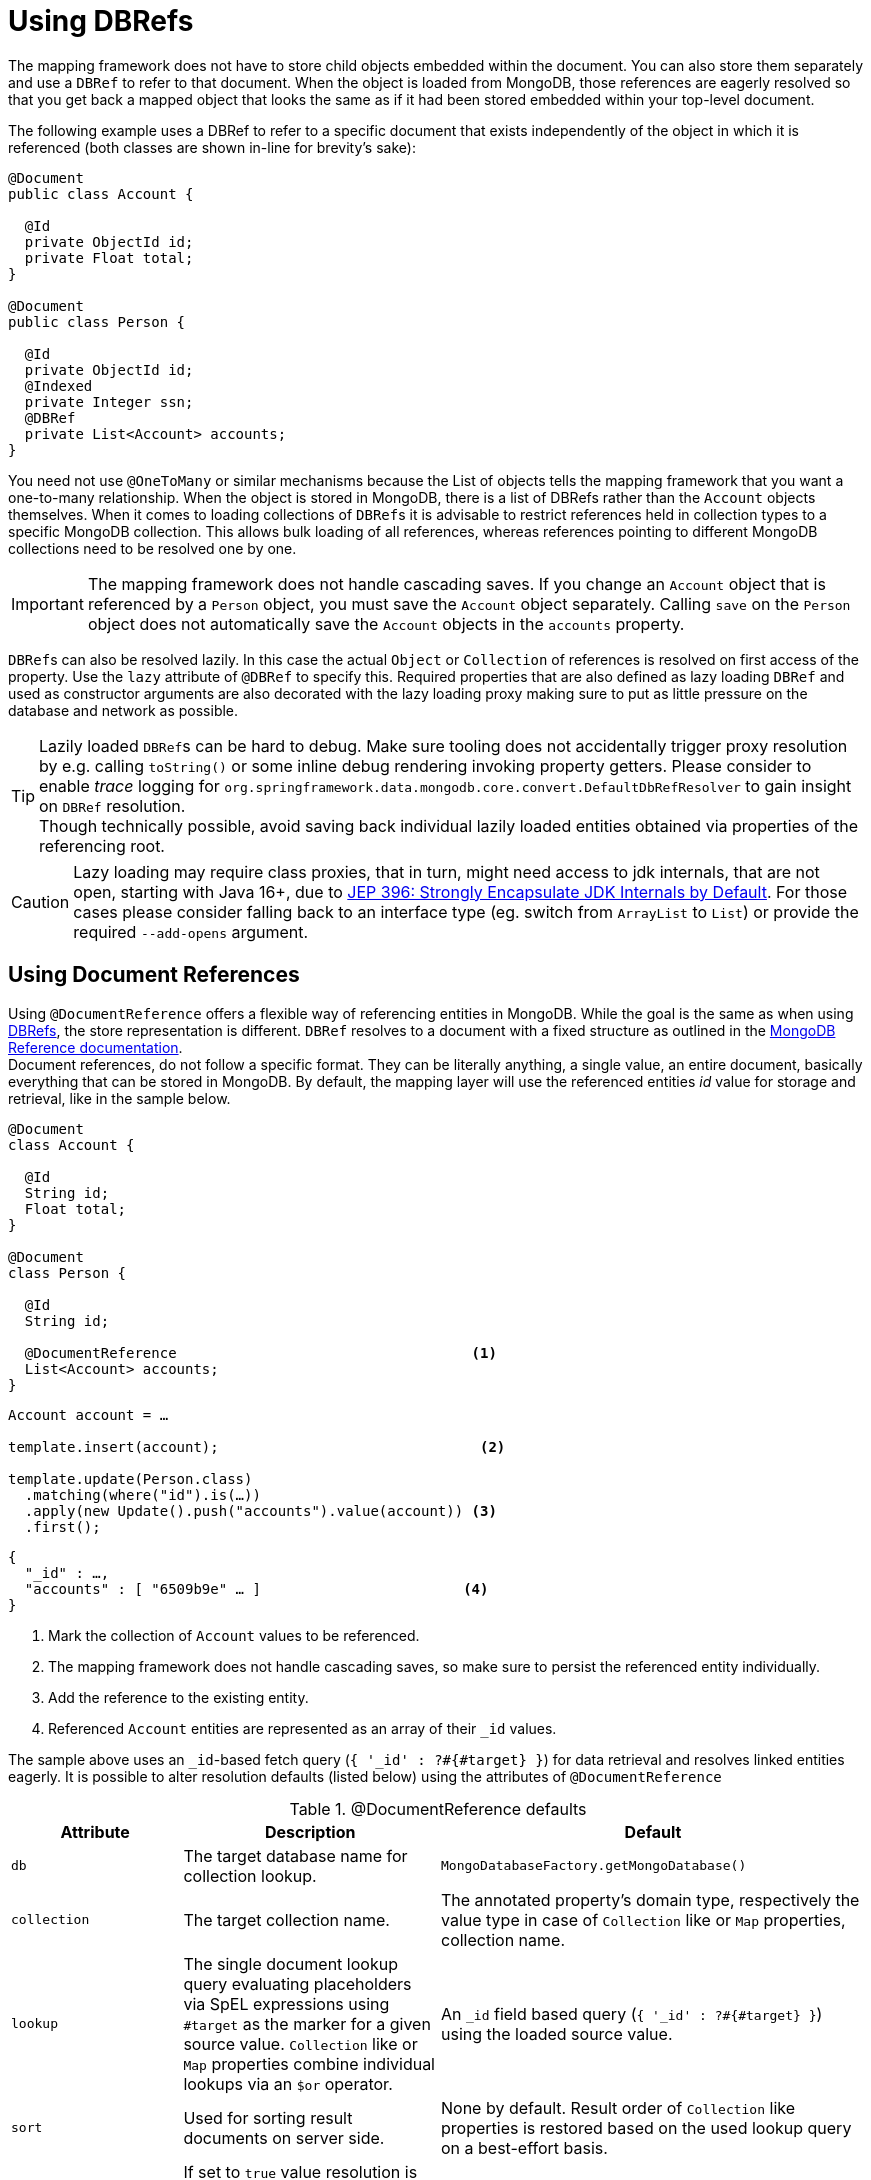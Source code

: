 [[mapping-usage-references]]
= Using DBRefs

The mapping framework does not have to store child objects embedded within the document.
You can also store them separately and use a `DBRef` to refer to that document.
When the object is loaded from MongoDB, those references are eagerly resolved so that you get back a mapped object that looks the same as if it had been stored embedded within your top-level document.

The following example uses a DBRef to refer to a specific document that exists independently of the object in which it is referenced (both classes are shown in-line for brevity's sake):

====
[source,java]
----
@Document
public class Account {

  @Id
  private ObjectId id;
  private Float total;
}

@Document
public class Person {

  @Id
  private ObjectId id;
  @Indexed
  private Integer ssn;
  @DBRef
  private List<Account> accounts;
}
----
====

You need not use `@OneToMany` or similar mechanisms because the List of objects tells the mapping framework that you want a one-to-many relationship.
When the object is stored in MongoDB, there is a list of DBRefs rather than the `Account` objects themselves.
When it comes to loading collections of ``DBRef``s it is advisable to restrict references held in collection types to a specific MongoDB collection.
This allows bulk loading of all references, whereas references pointing to different MongoDB collections need to be resolved one by one.

IMPORTANT: The mapping framework does not handle cascading saves.
If you change an `Account` object that is referenced by a `Person` object, you must save the `Account` object separately.
Calling `save` on the `Person` object does not automatically save the `Account` objects in the `accounts` property.

``DBRef``s can also be resolved lazily.
In this case the actual `Object` or `Collection` of references is resolved on first access of the property.
Use the `lazy` attribute of `@DBRef` to specify this.
Required properties that are also defined as lazy loading ``DBRef`` and used as constructor arguments are also decorated with the lazy loading proxy making sure to put as little pressure on the database and network as possible.

TIP: Lazily loaded ``DBRef``s can be hard to debug.
Make sure tooling does not accidentally trigger proxy resolution by e.g. calling `toString()` or some inline debug rendering invoking property getters.
Please consider to enable _trace_ logging for `org.springframework.data.mongodb.core.convert.DefaultDbRefResolver` to gain insight on `DBRef` resolution. +
Though technically possible, avoid saving back individual lazily loaded entities obtained via properties of the referencing root.

CAUTION: Lazy loading may require class proxies, that in turn, might need access to jdk internals, that are not open, starting with Java 16+, due to https://openjdk.java.net/jeps/396[JEP 396: Strongly Encapsulate JDK Internals by Default].
For those cases please consider falling back to an interface type (eg. switch from `ArrayList` to `List`) or provide the required `--add-opens` argument. +


[[mapping-usage.document-references]]
== Using Document References

Using `@DocumentReference` offers a flexible way of referencing entities in MongoDB.
While the goal is the same as when using xref:mongodb/mapping/document-references.adoc[DBRefs], the store representation is different.
`DBRef` resolves to a document with a fixed structure as outlined in the https://docs.mongodb.com/manual/reference/database-references/[MongoDB Reference documentation]. +
Document references, do not follow a specific format.
They can be literally anything, a single value, an entire document, basically everything that can be stored in MongoDB.
By default, the mapping layer will use the referenced entities _id_ value for storage and retrieval, like in the sample below.

====
[source,java]
----
@Document
class Account {

  @Id
  String id;
  Float total;
}

@Document
class Person {

  @Id
  String id;

  @DocumentReference                                   <1>
  List<Account> accounts;
}
----

[source,java]
----
Account account = …

template.insert(account);                               <2>

template.update(Person.class)
  .matching(where("id").is(…))
  .apply(new Update().push("accounts").value(account)) <3>
  .first();
----

[source,json]
----
{
  "_id" : …,
  "accounts" : [ "6509b9e" … ]                        <4>
}
----
<1> Mark the collection of `Account` values to be referenced.
<2> The mapping framework does not handle cascading saves, so make sure to persist the referenced entity individually.
<3> Add the reference to the existing entity.
<4> Referenced `Account` entities are represented as an array of their `_id` values.
====

The sample above uses an ``_id``-based fetch query (`{ '_id' : ?#{#target} }`) for data retrieval and resolves linked entities eagerly.
It is possible to alter resolution defaults (listed below) using the attributes of `@DocumentReference`

.@DocumentReference defaults
[cols="2,3,5",options="header"]
|===
| Attribute | Description | Default

| `db`
| The target database name for collection lookup.
| `MongoDatabaseFactory.getMongoDatabase()`

| `collection`
| The target collection name.
| The annotated property's domain type, respectively the value type in case of `Collection` like or `Map` properties, collection name.

| `lookup`
| The single document lookup query evaluating placeholders via SpEL expressions using `#target` as the marker for a given source value. `Collection` like or `Map` properties combine individual lookups via an `$or` operator.
| An `_id` field based query (`{ '_id' : ?#{#target} }`) using the loaded source value.

| `sort`
| Used for sorting result documents on server side.
| None by default.
Result order of `Collection` like properties is restored based on the used lookup query on a best-effort basis.

| `lazy`
| If set to `true` value resolution is delayed upon first access of the property.
| Resolves properties eagerly by default.
|===

CAUTION: Lazy loading may require class proxies, that in turn, might need access to jdk internals, that are not open, starting with Java 16+, due to https://openjdk.java.net/jeps/396[JEP 396: Strongly Encapsulate JDK Internals by Default].
For those cases please consider falling back to an interface type (eg. switch from `ArrayList` to `List`) or provide the required `--add-opens` argument.

`@DocumentReference(lookup)` allows defining filter queries that can be different from the `_id` field and therefore offer a flexible way of defining references between entities as demonstrated in the sample below, where the `Publisher` of a book is referenced by its acronym instead of the internal `id`.

====
[source,java]
----
@Document
class Book {

  @Id
  ObjectId id;
  String title;
  List<String> author;

  @Field("publisher_ac")
  @DocumentReference(lookup = "{ 'acronym' : ?#{#target} }") <1>
  Publisher publisher;
}

@Document
class Publisher {

  @Id
  ObjectId id;
  String acronym;                                            <1>
  String name;

  @DocumentReference(lazy = true)                            <2>
  List<Book> books;

}
----

.`Book` document
[source,json]
----
{
  "_id" : 9a48e32,
  "title" : "The Warded Man",
  "author" : ["Peter V. Brett"],
  "publisher_ac" : "DR"
}
----

.`Publisher` document
[source,json]
----
{
  "_id" : 1a23e45,
  "acronym" : "DR",
  "name" : "Del Rey",
  …
}
----
<1> Use the `acronym` field to query for entities in the `Publisher` collection.
<2> Lazy load back references to the `Book` collection.
====

The above snippet shows the reading side of things when working with custom referenced objects.
Writing requires a bit of additional setup as the mapping information do not express where `#target` stems from.
The mapping layer requires registration of a `Converter` between the target document and `DocumentPointer`, like the one below:

====
[source,java]
----
@WritingConverter
class PublisherReferenceConverter implements Converter<Publisher, DocumentPointer<String>> {

	@Override
	public DocumentPointer<String> convert(Publisher source) {
		return () -> source.getAcronym();
	}
}
----
====

If no `DocumentPointer` converter is provided the target reference document can be computed based on the given lookup query.
In this case the association target properties are evaluated as shown in the following sample.

====
[source,java]
----
@Document
class Book {

  @Id
  ObjectId id;
  String title;
  List<String> author;

  @DocumentReference(lookup = "{ 'acronym' : ?#{acc} }") <1> <2>
  Publisher publisher;
}

@Document
class Publisher {

  @Id
  ObjectId id;
  String acronym;                                        <1>
  String name;

  // ...
}
----

[source,json]
----
{
  "_id" : 9a48e32,
  "title" : "The Warded Man",
  "author" : ["Peter V. Brett"],
  "publisher" : {
    "acc" : "DOC"
  }
}
----
<1> Use the `acronym` field to query for entities in the `Publisher` collection.
<2> The field value placeholders of the lookup query (like `acc`) is used to form the reference document.
====

It is also possible to model relational style _One-To-Many_ references using a combination of `@ReadonlyProperty` and `@DocumentReference`.
This approach allows link types without storing the linking values within the owning document but rather on the referencing document as shown in the example below.

====
[source,java]
----
@Document
class Book {

  @Id
  ObjectId id;
  String title;
  List<String> author;

  ObjectId publisherId;                                        <1>
}

@Document
class Publisher {

  @Id
  ObjectId id;
  String acronym;
  String name;

  @ReadOnlyProperty                                            <2>
  @DocumentReference(lookup="{'publisherId':?#{#self._id} }")  <3>
  List<Book> books;
}
----

.`Book` document
[source,json]
----
{
  "_id" : 9a48e32,
  "title" : "The Warded Man",
  "author" : ["Peter V. Brett"],
  "publisherId" : 8cfb002
}
----

.`Publisher` document
[source,json]
----
{
  "_id" : 8cfb002,
  "acronym" : "DR",
  "name" : "Del Rey"
}
----
<1> Set up the link from `Book` (reference) to `Publisher` (owner) by storing the `Publisher.id` within the `Book` document.
<2> Mark the property holding the references to be readonly.
This prevents storing references to individual ``Book``s with the `Publisher` document.
<3> Use the `#self` variable to access values within the `Publisher` document and in this retrieve `Books` with matching `publisherId`.
====

With all the above in place it is possible to model all kind of associations between entities.
Have a look at the non-exhaustive list of samples below to get feeling for what is possible.

.Simple Document Reference using _id_ field
====
[source,java]
----
class Entity {
  @DocumentReference
  ReferencedObject ref;
}
----

[source,json]
----
// entity
{
  "_id" : "8cfb002",
  "ref" : "9a48e32" <1>
}

// referenced object
{
  "_id" : "9a48e32" <1>
}
----
<1> MongoDB simple type can be directly used without further configuration.
====

.Simple Document Reference using _id_ field with explicit lookup query
====
[source,java]
----
class Entity {
  @DocumentReference(lookup = "{ '_id' : '?#{#target}' }") <1>
  ReferencedObject ref;
}
----

[source,json]
----
// entity
{
  "_id" : "8cfb002",
  "ref" : "9a48e32"                                        <1>
}

// referenced object
{
  "_id" : "9a48e32"
}
----
<1> _target_ defines the reference value itself.
====

.Document Reference extracting the `refKey` field for the lookup query
====
[source,java]
----
class Entity {
  @DocumentReference(lookup = "{ '_id' : '?#{refKey}' }")  <1> <2>
  private ReferencedObject ref;
}
----

[source,java]
----
@WritingConverter
class ToDocumentPointerConverter implements Converter<ReferencedObject, DocumentPointer<Document>> {
	public DocumentPointer<Document> convert(ReferencedObject source) {
		return () -> new Document("refKey", source.id);    <1>
	}
}
----

[source,json]
----
// entity
{
  "_id" : "8cfb002",
  "ref" : {
    "refKey" : "9a48e32"                                   <1>
  }
}

// referenced object
{
  "_id" : "9a48e32"
}
----
<1> The key used for obtaining the reference value must be the one used during write.
<2> `refKey` is short for `target.refKey`.
====

.Document Reference with multiple values forming the lookup query
====
[source,java]
----
class Entity {
  @DocumentReference(lookup = "{ 'firstname' : '?#{fn}', 'lastname' : '?#{ln}' }") <1> <2>
  ReferencedObject ref;
}
----

[source,json]
----
// entity
{
  "_id" : "8cfb002",
  "ref" : {
    "fn" : "Josh",           <1>
    "ln" : "Long"            <1>
  }
}

// referenced object
{
  "_id" : "9a48e32",
  "firstname" : "Josh",      <2>
  "lastname" : "Long",       <2>
}
----
<1> Read/write the keys `fn` & `ln` from/to the linkage document based on the lookup query.
<2> Use non _id_ fields for the lookup of the target documents.
====

.Document Reference reading from a target collection
====
[source,java]
----
class Entity {
  @DocumentReference(lookup = "{ '_id' : '?#{id}' }", collection = "?#{collection}") <2>
  private ReferencedObject ref;
}
----

[source,java]
----
@WritingConverter
class ToDocumentPointerConverter implements Converter<ReferencedObject, DocumentPointer<Document>> {
	public DocumentPointer<Document> convert(ReferencedObject source) {
		return () -> new Document("id", source.id)                                   <1>
                           .append("collection", … );                                <2>
	}
}
----

[source,json]
----
// entity
{
  "_id" : "8cfb002",
  "ref" : {
    "id" : "9a48e32",                                                                <1>
    "collection" : "…"                                                               <2>
  }
}
----
<1> Read/write the keys `_id` from/to the reference document to use them in the lookup query.
<2> The collection name can be read from the reference document using its key.
====

[WARNING]
====
We know it is tempting to use all kinds of MongoDB query operators in the lookup query and this is fine.
But there a few aspects to consider:

* Make sure to have indexes in place that support your lookup.
* Make sure to use the same data types: `@DocumentReference(lookup="{'someRef':?#{#self._id} }")` can easily fail when using `@Id String id` and `String someRef` as ``String @Id``'s are subject to automatic ObjectId conversion (but not other `String` properties containing `ObjectId.toString()`).
Reference lookup uses values from the resulting `Document` and in that case, it would query a String field using an `ObjectId` yielding no results.
* Mind that resolution requires a server roundtrip inducing latency, consider a lazy strategy.
* A collection of document references is bulk loaded using the `$or` operator. +
The original element order is restored in memory on a best-effort basis.
Restoring the order is only possible when using equality expressions and cannot be done when using MongoDB query operators.
In this case results will be ordered as they are received from the store or via the provided `@DocumentReference(sort)` attribute.

A few more general remarks:

* Do you use cyclic references?
Ask your self if you need them.
* Lazy document references are hard to debug.
Make sure tooling does not accidentally trigger proxy resolution by e.g. calling `toString()`. +
Though technically possible, avoid saving back individual lazily loaded entities obtained via properties of the referencing root.
* There is no support for reading document references using reactive infrastructure.
====
